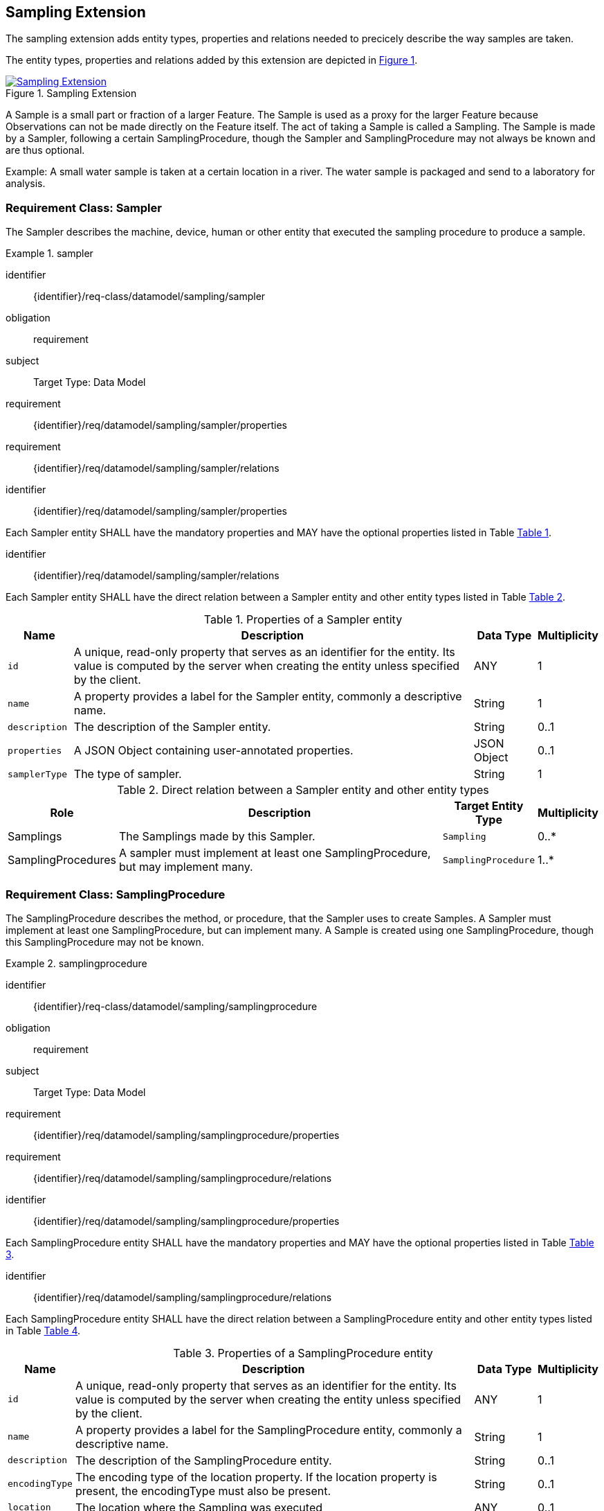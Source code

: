[[sampling-extension]]
== Sampling Extension

The sampling extension adds entity types, properties and relations needed to precicely describe the way samples are taken.

The entity types, properties and relations added by this extension are depicted in <<img-sta-sampling-relations>>.
[#img-sta-sampling-relations,link=figures/Datamodel-SensorThingsApi-V2-Sampling.drawio.png, reftext='{figure-caption} {counter:figure-num}', title='Sampling Extension']
image::figures/Datamodel-SensorThingsApi-V2-Sampling.drawio.png[Sampling Extension, align="center"]  



A Sample is a small part or fraction of a larger Feature.
The Sample is used as a proxy for the larger Feature because Observations can not be made directly on the Feature itself.
The act of taking a Sample is called a Sampling.
The Sample is made by a Sampler, following a certain SamplingProcedure, though the Sampler and SamplingProcedure may not always be known and are thus optional.

Example: A small water sample is taken at a certain location in a river.
The water sample is packaged and send to a laboratory for analysis.


=== Requirement Class: Sampler

The Sampler describes the machine, device, human or other entity that executed the sampling procedure to produce a sample.

[requirements_class]
.sampler

====
[%metadata]
identifier:: {identifier}/req-class/datamodel/sampling/sampler
obligation:: requirement
subject:: Target Type: Data Model
requirement:: {identifier}/req/datamodel/sampling/sampler/properties
requirement:: {identifier}/req/datamodel/sampling/sampler/relations
====


[requirement]
====
[%metadata]
identifier:: {identifier}/req/datamodel/sampling/sampler/properties

Each Sampler entity SHALL have the mandatory properties and MAY have the optional properties listed in Table <<sampler-properties>>.
====


[requirement]
====
[%metadata]
identifier:: {identifier}/req/datamodel/sampling/sampler/relations

Each Sampler entity SHALL have the direct relation between a Sampler entity and other entity types listed in Table <<sampler-relations>>.
====



[#sampler-properties,reftext='{table-caption} {counter:table-num}']
.Properties of a Sampler entity
[width="100%",cols="<3a,<20a,<3a,<",options="header"]
|====
| *Name*
| *Description*
| *Data Type*
| *Multiplicity*

| `id`
| A unique, read-only property that serves as an identifier for the entity.
Its value is computed by the server when creating  the entity unless specified by the client.
| ANY
| 1

| `name`
| A property provides a label for the Sampler entity, commonly a descriptive name.
| String
| 1

| `description`
| The description of the Sampler entity.
| String
| 0..1

| `properties`
| A JSON Object containing user-annotated properties.
| JSON Object
| 0..1

| `samplerType`
| The type of sampler.
| String
| 1
|====


[#sampler-relations,reftext='{table-caption} {counter:table-num}']
.Direct relation between a Sampler entity and other entity types
[width="100%",cols="<3a,<20a,<3a,<",options="header"]
|====
| *Role*
| *Description*
| *Target Entity Type*
| *Multiplicity*

| Samplings
| The Samplings made by this Sampler.
| `Sampling`
| 0..*

| SamplingProcedures
| A sampler must implement at least one SamplingProcedure, but may implement many.
| `SamplingProcedure`
| 1..*
|====



=== Requirement Class: SamplingProcedure

The SamplingProcedure describes the method, or procedure, that the Sampler uses to create Samples.
A Sampler must implement at least one SamplingProcedure, but can implement many.
A Sample is created using one SamplingProcedure, though this SamplingProcedure may not be known.

[requirements_class]
.samplingprocedure

====
[%metadata]
identifier:: {identifier}/req-class/datamodel/sampling/samplingprocedure
obligation:: requirement
subject:: Target Type: Data Model
requirement:: {identifier}/req/datamodel/sampling/samplingprocedure/properties
requirement:: {identifier}/req/datamodel/sampling/samplingprocedure/relations
====


[requirement]
====
[%metadata]
identifier:: {identifier}/req/datamodel/sampling/samplingprocedure/properties

Each SamplingProcedure entity SHALL have the mandatory properties and MAY have the optional properties listed in Table <<samplingprocedure-properties>>.
====


[requirement]
====
[%metadata]
identifier:: {identifier}/req/datamodel/sampling/samplingprocedure/relations

Each SamplingProcedure entity SHALL have the direct relation between a SamplingProcedure entity and other entity types listed in Table <<samplingprocedure-relations>>.
====



[#samplingprocedure-properties,reftext='{table-caption} {counter:table-num}']
.Properties of a SamplingProcedure entity
[width="100%",cols="<3a,<20a,<3a,<",options="header"]
|====
| *Name*
| *Description*
| *Data Type*
| *Multiplicity*

| `id`
| A unique, read-only property that serves as an identifier for the entity.
Its value is computed by the server when creating the entity unless specified by the client.
| ANY
| 1

| `name`
| A property provides a label for the SamplingProcedure entity, commonly a descriptive name.
| String
| 1

| `description`
| The description of the SamplingProcedure entity.
| String
| 0..1

| `encodingType`
| The encoding type of the location property.
If the location property is present, the encodingType must also be present.
| String
| 0..1

| `location`
| The location where the Sampling was executed
| ANY
| 0..1

| `properties`
| A JSON Object containing user-annotated properties.
| JSON Object
| 0..1

| `time`
| The time at which the sampling was executed.
It can be a time instant, or, for Samplings that take a longer duration, a time interval.
| String
| 1
|====


[#samplingprocedure-relations,reftext='{table-caption} {counter:table-num}']
.Direct relation between a SamplingProcedure entity and other entity types
[width="100%",cols="<3a,<20a,<3a,<",options="header"]
|====
| *Role*
| *Description*
| *Target Entity Type*
| *Multiplicity*

| Samplings
| The Samplings made using this SamplingProcedure.
| `Sampling`
| 0..*

| Samplers
| The Samplers that implement this SamplingProcedure.
| `Sampler`
| 0..*
|====



=== Requirement Class: Sampling

The Sampling is the act of taking one or more Samples.
The Sampling takes Samples from a SampledFeature.
The Sampling is executed by a Sampler, following a SamplingProcedure.
The Sampling can be associated with a Thing.


[requirements_class]
.sampling

====
[%metadata]
identifier:: {identifier}/req-class/datamodel/sampling/sampling
obligation:: requirement
subject:: Target Type: Data Model
inherit:: {identifier}/req-class/datamodel/sensing/feature
inherit:: {identifier}/req-class/datamodel/sensing/thing
requirement:: {identifier}/req/datamodel/sampling/sampling/properties
requirement:: {identifier}/req/datamodel/sampling/sampling/relations
====


[requirement]
====
[%metadata]
identifier:: {identifier}/req/datamodel/sampling/sampling/properties

Each Sampling entity SHALL have the mandatory properties and MAY have the optional properties listed in Table <<sampling-properties>>.
====


[requirement]
====
[%metadata]
identifier:: {identifier}/req/datamodel/sampling/sampling/relations

Each Sampling entity SHALL have the direct relation between a Sampling entity and other entity types listed in Table <<sampling-relations>>.
====



[#sampling-properties,reftext='{table-caption} {counter:table-num}']
.Properties of a Sampling entity
[width="100%",cols="<3a,<20a,<3a,<",options="header"]
|====
| *Name*
| *Description*
| *Data Type*
| *Multiplicity*

| `id`
| A unique, read-only property that serves as an identifier for the entity.
Its value is computed by the server when creating the entity unless specified by the client.
| ANY
| 1

| `name`
| A property provides a label for the Sampling entity, commonly a descriptive name.
| String
| 1

| `description`
| The description of the Sampling entity.
| String
| 0..1

| `properties`
| A JSON Object containing user-annotated properties.
| JSON Object
| 0..1

| `samplerType`
| The type of sampler.
| String
| 0..1
|====


[#sampling-relations,reftext='{table-caption} {counter:table-num}']
.Direct relation between a Sampling entity and other entity types
[width="100%",cols="<3a,<3a,<20a,<3a,<",options="header"]
|====
| *Source Entity Type*
| *Role*
| *Description*
| *Target Entity Type*
| *Multiplicity*

| `Sampling`
| `Thing`
| The Thing that this Sampling is associated with.
This is, for example, the Envionmental Monitoring Station where the Sampling took place.
| `Thing`
| 0..1

| `Sampling`
| `SampledFeature`
| The Feature that the Sampling took Samples of, and that the resulting Samples act as a proxy for.
This relation is the inverse of the `Samplings` role.
| `Feature`
| 1

| `Sampling`
| `Samples`
| The Samples made during the execution of this Sampling.
This relation is the inverse of the `Creator` role.
| `Feature`
| 0..*

| `Sampling`
| `SamplingProcedure`
| The SamplingProcedure that was followed during the execution of this Sampling.
| `SamplingProcedure`
| 0..1

| `Sampling`
| `Sampler`
| The Sampler that executed this Sampling.
| `Sampler`
| 0..1

| `Feature`
| `Samplings`
| The Samplings that have been created of the source Feature.
This relation is the inverse of the `SampledFeature` role.
| `Sampling`
| 1

| `Feature`
| `Creator`
| The Sampling that created the Sample (source Feature).
This relation is the inverse of the `Samples` role.
| `Sampling`
| 0..*

| `Thing`
| `Samplings`
| The Samplings that took place at the source Thing.
| `Sampling`
| 0..*
|====


=== Requirement Class: PreparationProcedure

After a sample is taken, a preparation procedure can be applied to it.
For example, a specimen of butterfly species is treated with chemicals to preserve it, or a fish is frozen for long-term storage.
The difference with the sampling procedure is that the preparation procedure does not result in one or more new samples, but that an existing sample is modified.
The PreparationProcedure stores the generic procedure that can be applied to many samples.
The PreparationSteps can be instantiated separately for each Sample and can store operational details, such as the exact amouts of chemicals used.


[requirements_class]
.preparation-procedure

====
[%metadata]
identifier:: {identifier}/req-class/datamodel/sampling/preparation-procedure
obligation:: requirement
subject:: Target Type: Data Model
requirement:: {identifier}/req/datamodel/sampling/preparation-procedure/properties
requirement:: {identifier}/req/datamodel/sampling/preparation-procedure/relations
====


[requirement]
====
[%metadata]
identifier:: {identifier}/req/datamodel/sampling/preparation-procedure/properties

Each PreparationProcedure entity SHALL have the mandatory properties and MAY have the optional properties listed in Table <<preparation-procedure-properties>>.
====


[requirement]
====
[%metadata]
identifier:: {identifier}/req/datamodel/sampling/preparation-procedure/relations

Each PreparationProcedure entity SHALL have the direct relation between a PreparationProcedure entity and other entity types listed in Table <<preparation-procedure-relations>>.
====



[#preparation-procedure-properties,reftext='{table-caption} {counter:table-num}']
.Properties of a PreparationProcedure entity
[width="100%",cols="<3a,<20a,<3a,<",options="header"]
|====
| *Name*
| *Description*
| *Data Type*
| *Multiplicity*

| `id`
| A unique, read-only property that serves as an identifier for the entity.
Its value is computed by the server when creating the entity unless specified by the client.
| ANY
| 1

| `name`
| A property provides a label for the PreparationProcedure entity, commonly a descriptive name.
| String
| 1

| `description`
| The description of the PreparationProcedure entity.
| String
| 0..1

| `definition`
| The URI of the PreparationProcedure.
Dereferencing this URI SHOULD result in a representation of the definition of the PreparationProcedure
| URI
| 0..1

| `properties`
| A JSON Object containing user-annotated properties.
| JSON Object
| 0..1
|====


[#preparation-procedure-relations,reftext='{table-caption} {counter:table-num}']
.Direct relation between a PreparationProcedure entity and other entity types
[width="100%",cols="<3a,<20a,<3a,<",options="header"]
|====
| *Role*
| *Description*
| *Target Entity Type*
| *Multiplicity*

| PreparationSteps
| The concrete steps taken when this PreparationProcedure was applied to a Sample.
| `PreparationStep`
| 0..*
|====


=== Requirement Class: PreparationStep

When applying a PreparationProcdedure to a Sample, the process is recorded in individual PreparationSteps.
For a simple, short PreparationProcedure, a single PreparationStep can be sufficient to record the fact that the preparation procedure was applied to the Sample, and the time at which the procedure was applied.
For a complex procedure, that takes a long time, many PreparationSteps may be recorded.

[requirements_class]
.preparation-step

====
[%metadata]
identifier:: {identifier}/req-class/datamodel/sampling/preparation-step
obligation:: requirement
subject:: Target Type: Data Model
inherit:: {identifier}/req-class/datamodel/sensing/feature
requirement:: {identifier}/req/datamodel/sampling/preparation-step/properties
requirement:: {identifier}/req/datamodel/sampling/preparation-step/relations
====


[requirement]
====
[%metadata]
identifier:: {identifier}/req/datamodel/sampling/preparation-step/properties

Each PreparationStep entity SHALL have the mandatory properties and MAY have the optional properties listed in Table <<preparation-step-properties>>.
====


[requirement]
====
[%metadata]
identifier:: {identifier}/req/datamodel/sampling/preparation-step/relations

Each PreparationStep entity SHALL have the direct relation between a PreparationStep entity and other entity types listed in Table <<preparation-step-relations>>.
====



[#preparation-step-properties,reftext='{table-caption} {counter:table-num}']
.Properties of a PreparationStep entity
[width="100%",cols="<3a,<20a,<3a,<",options="header"]
|====
| *Name*
| *Description*
| *Data Type*
| *Multiplicity*

| `id`
| A unique, read-only property that serves as an identifier for the entity.
Its value is computed by the server when creating the entity unless specified by the client.
| ANY
| 1

| `name`
| A property provides a label for the PreparationStep entity, commonly a descriptive name.
| String
| 1

| `description`
| The description of the PreparationStep entity.
| String
| 0..1

| `definition`
| The URI defining the PreparationStep.
Dereferencing this URI SHOULD result in a representation of the definition of the PreparationStep
| URI
| 0..1

| `properties`
| A JSON Object containing user-annotated properties.
| JSON Object
| 0..1

| `time`
| The time when the PreparationStep was executed.
| TM_Instant
| 1
|====


[#preparation-step-relations,reftext='{table-caption} {counter:table-num}']
.Direct relation between a PreparationStep entity and other entity types
[width="100%",cols="<3a,<20a,<3a,<",options="header"]
|====
| *Role*
| *Description*
| *Target Entity Type*
| *Multiplicity*

| PreparationProcedure
| The PreparationProcedue that this PreparationStep is part of.
| `PreparationProcedure`
| 1

| PreparedSample
| The Feature that represents the Sample that this PreparationStep is applied to.
| `Feature`
| 1
|====

